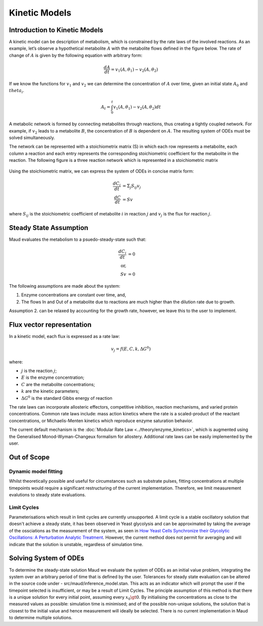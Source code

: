 ===============
Kinetic Models
===============

Introduction to Kinetic Models
==============================

A kinetic model can be description of metabolism, which is constrained by the rate laws of the involved reactions. As an example, 
let’s observe a hypothetical metabolite :math:`A` with the metabolite flows defined in the figure below. The rate of change of 
:math:`A` is given by the following equation with arbitrary form:

.. math::
    \frac{dA}{dt} = v_1(A,\theta_1) - v_2(A, \theta_2)

If we know the functions for :math:`v_1` and :math:`v_2` we can determine the concentration of :math:`A` over time, given an initial state :math:`A_0` 
and :math:`theta_i`.

.. math::
    A_t = \int_0^t v_1(A,\theta_1) - v_2(A, \theta_2) dt

.. figure:: Metabolite_A.png
    :width: 400

A metabolic network is formed by connecting metabolites through reactions, thus creating a tightly coupled network. 
For example, if :math:`v_2` leads to a metabolite :math:`B`, the concentration of :math:`B` is dependent on :math:`A`. The resulting system of ODEs 
must be solved simultaneously.

The network can be represented with a stoichiometrix matrix (S) in which each row represents a metabolite, each 
column a reaction and each entry represents the corresponding stoichiometric coefficient for the metabolite in the 
reaction. The following figure is a three reaction network which is represented in a stoichiometric matrix

.. figure:: S_matrix.png
    :width: 400

Using the stoichiometric matrix, we can express the system of ODEs in concise matrix form:

.. math::
    \frac{dC_i}{dt} &= \Sigma_j S_{ij} v_j \\
    \frac{dC}{dt} &= Sv

where :math:`S_{ij}` is the stoichiometric coefficient of metabolite :math:`i` in reaction :math:`j` and :math:`v_j` is the flux for reaction :math:`j`.

Steady State Assumption
=======================

Maud evaluates the metabolism to a psuedo-steady-state such that:

.. math::
    \frac{dC_i}{dt} &= 0 \\
    \text{or,} \\
    Sv &= 0

The following assumptions are made about the system:

1. Enzyme concentrations are constant over time, and,
2. The flows In and Out of a metabolite due to reactions are much higher than the dilution rate due to growth.

Assumption 2. can be relaxed by accounting for the growth rate, however, we leave this to the user to implement.

Flux vector representation
==========================

In a kinetic model, each flux is expressed as a rate law:

.. math::
    v_j = f(E,C,k, \Delta G^0)


where: 

* :math:`j` is the reaction :math:`j`;
* :math:`E` is the enzyme concentration;
* :math:`C` are the metabolite concentrations;
* :math:`k` are the kinetic parameters;
* :math:`\Delta G^0` is the standard Gibbs energy of reaction

The rate laws can incorporate allosteric effectors, competitive inhibition, reaction mechanisms, 
and varied protein concentrations. Common rate laws include: mass action kinetics where the rate 
is a scaled-product of the reactant concentrations, or Michaelis-Menten kinetics which reproduce enzyme 
saturation behavior.

The current default mechanism is the :doc:`Modular Rate Law <../theory/enzyme_kinetics>`, which is augmented
using the Generalised Monod-Wyman-Changeux formalism for allostery. Additional rate laws can be easily implemented 
by the user.


Out of Scope
============

Dynamic model fitting
---------------------

Whilst theoretically possible and useful for circumstances such as substrate pulses, fitting concentrations
at multiple timepoints would require a significant restructuring of the current implementation. Therefore,
we limit measurement evalutions to steady state evaluations.

Limit Cycles
------------

Parameterisations which result in limit cycles are currently unsupported. A limit cycle is a stable 
oscillatory solution that doesn't achieve a steady state, it has been observed in Yeast glycolysis
and can be approximated by taking the average of the ossciations as the measurement of the system, 
as seen in `How Yeast Cells Synchronize their Glycolytic Oscillations: A Perturbation Analytic Treatment 
<https://www.sciencedirect.com/science/article/pii/S0006349500766677>`_. However, the current method
does not permit for averaging and will indicate that the solution is unstable, regardless of simulation time.


Solving System of ODEs
======================

To determine the steady-state solution Maud we evaluate the system of ODEs as an initial value problem,
integrating the system over an arbitrary period of time that is defined by the user. Tolerances for steady
state evaluation can be altered in the source code under - src/maud/inference_model.stan. This acts as an 
indicator which will prompt the user if the timepoint selected is insufficient, or may be a result of Limit Cycles.
The principle assumption of this method is that there is a unique solution for every initial point, assuming
every :math:`x_0 \gt 0`. By initialising the concentrations as close to the measured values as possible: simulation 
time is minimised; and of the possible non-unique solutions, the solution that is closest to the initial value and
hence measurement will ideally be selected. There is no current implementation in Maud to determine multiple solutions.